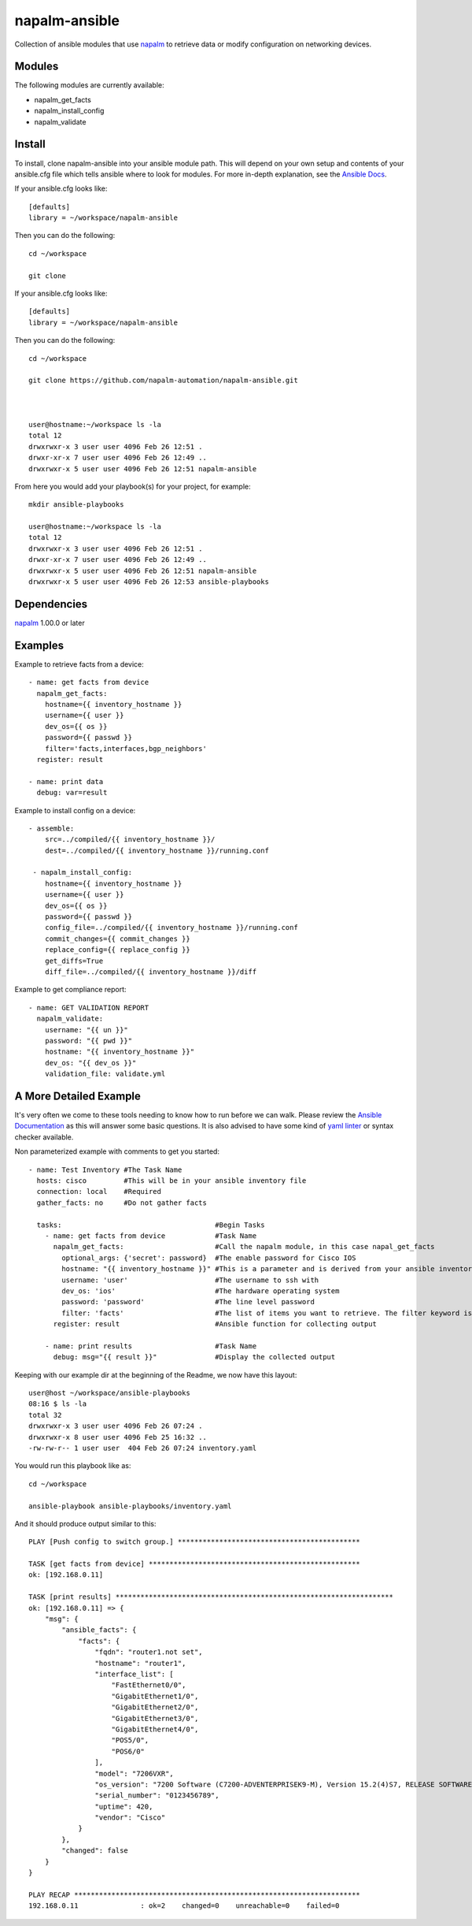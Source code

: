 .. Copyright 2016-present Nike, Inc.

   Licensed under the Apache License, Version 2.0 (the "License");
   you may not use this file except in compliance with the License.
   You may obtain a copy of the License at

   http://www.apache.org/licenses/LICENSE-2.0

   Unless required by applicable law or agreed to in writing, software
   distributed under the License is distributed on an "AS IS" BASIS,
   WITHOUT WARRANTIES OR CONDITIONS OF ANY KIND, either express or implied.
   See the License for the specific language governing permissions and
   limitations under the License.

napalm-ansible
==============

Collection of ansible modules that use `napalm <https://github.com/napalm-automation/napalm>`_ to retrieve data or modify configuration on networking devices.

Modules
-------

The following modules are currently available:

* napalm_get_facts
* napalm_install_config
* napalm_validate

Install
-------

To install, clone napalm-ansible into your ansible module path. This will depend on your own setup and contents of your ansible.cfg file which tells ansible where to look for modules. For more in-depth explanation, see the `Ansible Docs <http://docs.ansible.com/ansible/intro_configuration.html#library>`_.


If your ansible.cfg looks like::

    [defaults]
    library = ~/workspace/napalm-ansible


Then you can do the following::

    cd ~/workspace

    git clone


If your ansible.cfg looks like::


    [defaults]
    library = ~/workspace/napalm-ansible

Then you can do the following::


    cd ~/workspace

    git clone https://github.com/napalm-automation/napalm-ansible.git



    user@hostname:~/workspace ls -la
    total 12
    drwxrwxr-x 3 user user 4096 Feb 26 12:51 .
    drwxr-xr-x 7 user user 4096 Feb 26 12:49 ..
    drwxrwxr-x 5 user user 4096 Feb 26 12:51 napalm-ansible

From here you would add your playbook(s) for your project, for example::


    mkdir ansible-playbooks

    user@hostname:~/workspace ls -la
    total 12
    drwxrwxr-x 3 user user 4096 Feb 26 12:51 .
    drwxr-xr-x 7 user user 4096 Feb 26 12:49 ..
    drwxrwxr-x 5 user user 4096 Feb 26 12:51 napalm-ansible
    drwxrwxr-x 5 user user 4096 Feb 26 12:53 ansible-playbooks


Dependencies
------------

`napalm <https://github.com/napalm-automation/napalm>`_ 1.00.0 or later

Examples
--------

Example to retrieve facts from a device::

     - name: get facts from device
       napalm_get_facts:
         hostname={{ inventory_hostname }}
         username={{ user }}
         dev_os={{ os }}
         password={{ passwd }}
         filter='facts,interfaces,bgp_neighbors'
       register: result

     - name: print data
       debug: var=result

Example to install config on a device::

    - assemble:
        src=../compiled/{{ inventory_hostname }}/
        dest=../compiled/{{ inventory_hostname }}/running.conf

     - napalm_install_config:
        hostname={{ inventory_hostname }}
        username={{ user }}
        dev_os={{ os }}
        password={{ passwd }}
        config_file=../compiled/{{ inventory_hostname }}/running.conf
        commit_changes={{ commit_changes }}
        replace_config={{ replace_config }}
        get_diffs=True
        diff_file=../compiled/{{ inventory_hostname }}/diff


Example to get compliance report::

    - name: GET VALIDATION REPORT
      napalm_validate:
        username: "{{ un }}"
        password: "{{ pwd }}"
        hostname: "{{ inventory_hostname }}"
        dev_os: "{{ dev_os }}"
        validation_file: validate.yml



A More Detailed Example
-----------------------

It's very often we come to these tools needing to know how to run before we can walk.
Please review the `Ansible Documentation <http://docs.ansible.com/ansible/playbooks.html>`_ as this will answer some basic questions.
It is also advised to have some kind of `yaml linter <https://pypi.python.org/pypi/yamllint>`_ or syntax checker available.

Non parameterized example with comments to get you started::

    - name: Test Inventory #The Task Name
      hosts: cisco         #This will be in your ansible inventory file
      connection: local    #Required
      gather_facts: no     #Do not gather facts

      tasks:                                     #Begin Tasks
        - name: get facts from device            #Task Name
          napalm_get_facts:                      #Call the napalm module, in this case napal_get_facts
            optional_args: {'secret': password}  #The enable password for Cisco IOS
            hostname: "{{ inventory_hostname }}" #This is a parameter and is derived from your ansible inventory file
            username: 'user'                     #The username to ssh with
            dev_os: 'ios'                        #The hardware operating system
            password: 'password'                 #The line level password
            filter: 'facts'                      #The list of items you want to retrieve. The filter keyword is _inclusive_ of what you want
          register: result                       #Ansible function for collecting output

        - name: print results                    #Task Name
          debug: msg="{{ result }}"              #Display the collected output


Keeping with our example dir at the beginning of the Readme, we now have this layout::

    user@host ~/workspace/ansible-playbooks
    08:16 $ ls -la
    total 32
    drwxrwxr-x 3 user user 4096 Feb 26 07:24 .
    drwxrwxr-x 8 user user 4096 Feb 25 16:32 ..
    -rw-rw-r-- 1 user user  404 Feb 26 07:24 inventory.yaml


You would run this playbook like as::

  cd ~/workspace

  ansible-playbook ansible-playbooks/inventory.yaml


And it should produce output similar to this::


    PLAY [Push config to switch group.] ********************************************

    TASK [get facts from device] ***************************************************
    ok: [192.168.0.11]

    TASK [print results] *******************************************************************
    ok: [192.168.0.11] => {
        "msg": {
            "ansible_facts": {
                "facts": {
                    "fqdn": "router1.not set",
                    "hostname": "router1",
                    "interface_list": [
                        "FastEthernet0/0",
                        "GigabitEthernet1/0",
                        "GigabitEthernet2/0",
                        "GigabitEthernet3/0",
                        "GigabitEthernet4/0",
                        "POS5/0",
                        "POS6/0"
                    ],
                    "model": "7206VXR",
                    "os_version": "7200 Software (C7200-ADVENTERPRISEK9-M), Version 15.2(4)S7, RELEASE SOFTWARE (fc4)",
                    "serial_number": "0123456789",
                    "uptime": 420,
                    "vendor": "Cisco"
                }
            },
            "changed": false
        }
    }

    PLAY RECAP *********************************************************************
    192.168.0.11               : ok=2    changed=0    unreachable=0    failed=0

